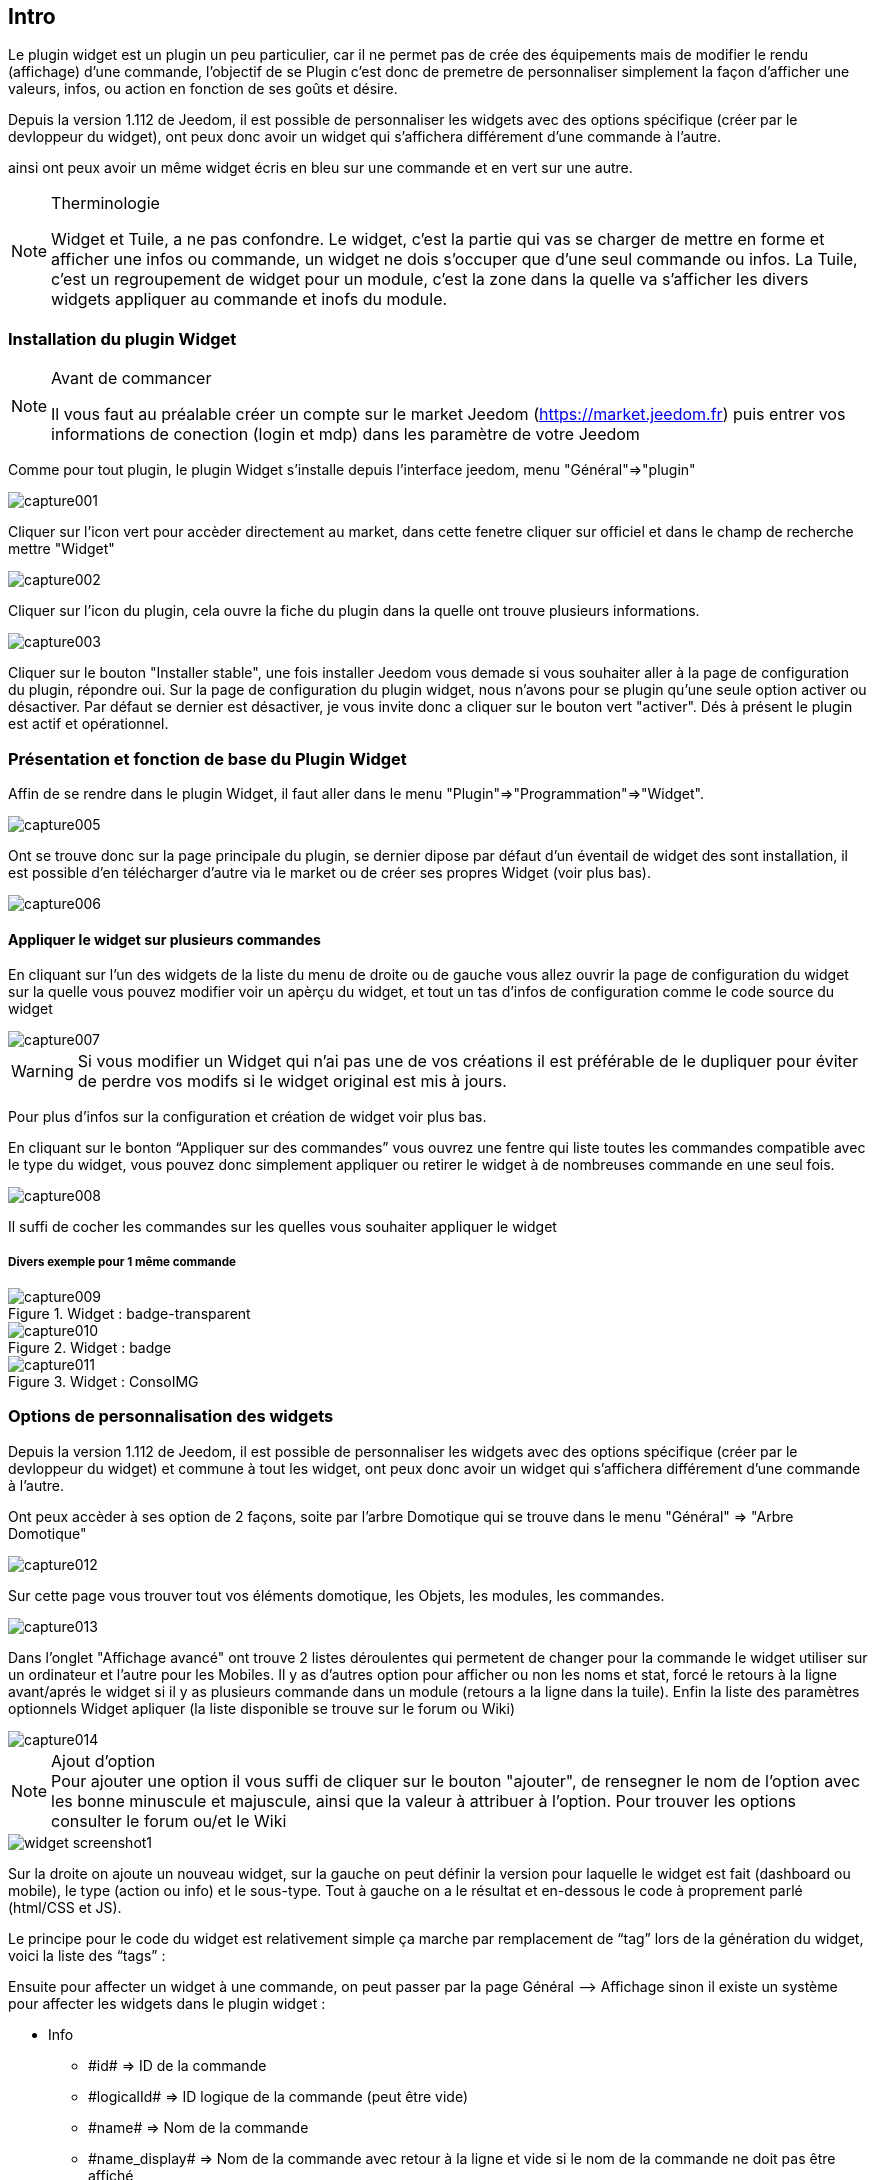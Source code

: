 
:Author:    Skyline-ch
:Email:     <skyline-ch@play-4-fun.net>
:Date:      29.06.2015
:Revision:  1.195.0

== Intro

Le plugin widget est un plugin un peu particulier, car il ne permet pas de crée des équipements mais de modifier le rendu (affichage) d’une commande, l'objectif de se Plugin c'est donc de premetre de personnaliser simplement la façon d'afficher une valeurs, infos, ou action en fonction de ses goûts et désire.

Depuis la version 1.112 de Jeedom, il est possible de personnaliser les widgets avec des options spécifique (créer par le devloppeur du widget), ont peux donc avoir un widget qui s'affichera différement d'une commande à l'autre.

ainsi ont peux avoir un même widget écris en bleu sur une commande et en vert sur une autre.


.Therminologie
[NOTE]
===============================
Widget et Tuile, a ne pas confondre.
Le widget, c'est la partie qui vas se charger de mettre en forme et afficher une infos ou commande, un widget ne dois s'occuper que d'une seul commande ou infos.
La Tuile, c'est un regroupement de widget pour un module, c'est la zone dans la quelle va s'afficher les divers widgets appliquer au commande et inofs du module.
===============================

=== Installation du plugin Widget
.Avant de commancer
[NOTE]
===============================
Il vous faut au préalable créer un compte sur le market Jeedom (https://market.jeedom.fr) puis entrer vos informations de conection (login et mdp) dans les paramètre de votre Jeedom
===============================

Comme pour tout plugin, le plugin Widget s'installe depuis l'interface jeedom, menu "Général"=>"plugin"

image::../images/capture001.png[]

Cliquer sur l'icon vert pour accèder directement au market, dans cette fenetre cliquer sur officiel et dans le champ de recherche mettre "Widget"


image::../images/capture002.png[]


Cliquer sur l'icon du plugin, cela ouvre la fiche du plugin dans la quelle ont trouve plusieurs informations.

image::../images/capture003.png[]


Cliquer sur le bouton "Installer stable", une fois installer Jeedom vous demade si vous souhaiter aller à la page de configuration du plugin, répondre oui.
Sur la page de configuration du plugin widget, nous n'avons pour se plugin qu'une seule option activer ou désactiver.
Par défaut se dernier est désactiver, je vous invite donc a cliquer sur le bouton vert "activer".
Dés à présent le plugin est actif et opérationnel.



=== Présentation et fonction de base du Plugin Widget
Affin de se rendre dans le plugin Widget, il faut aller dans le menu "Plugin"=>"Programmation"=>"Widget".

image::../images/capture005.png[]

Ont se trouve donc sur la page principale du plugin, se dernier dipose par défaut d'un éventail de widget des sont installation, il est possible d'en télécharger d'autre via le market ou de créer ses propres Widget (voir plus bas).

image::../images/capture006.png[]

==== Appliquer le widget sur plusieurs commandes
En cliquant sur l'un des widgets de la liste du menu de droite ou de gauche vous allez ouvrir la page de configuration du widget sur la quelle vous pouvez modifier voir un apèrçu du widget, et tout un tas d'infos de configuration comme le code source du widget

image::../images/capture007.png[]

WARNING: Si vous modifier un Widget qui n'ai pas une de vos créations il est préférable de le dupliquer pour éviter de perdre vos modifs si le widget original est mis à jours.

Pour plus d'infos sur la configuration et création de widget voir plus bas.

En cliquant sur le bonton “Appliquer sur des commandes” vous ouvrez une fentre qui liste toutes les commandes compatible avec le type du widget, vous pouvez donc simplement appliquer ou retirer le widget à de nombreuses commande en une seul fois.

image::../images/capture008.png[]

Il suffi de cocher les commandes sur les quelles vous souhaiter appliquer le widget

===== Divers exemple pour 1 même commande

.Widget : badge-transparent
image::../images/capture009.png[]

.Widget : badge
image::../images/capture010.png[]

.Widget : ConsoIMG
image::../images/capture011.png[]

=== Options de personnalisation des widgets

Depuis la version 1.112 de Jeedom, il est possible de personnaliser les widgets avec des options spécifique (créer par le devloppeur du widget) et commune à tout les widget, ont peux donc avoir un widget qui s'affichera différement d'une commande à l'autre.

Ont peux accèder à ses option de 2 façons, soite par l'arbre Domotique qui se trouve dans le menu "Général" => "Arbre Domotique"

image::../images/capture012.png[]

Sur cette page vous trouver tout vos éléments domotique, les Objets, les modules, les commandes.

image::../images/capture013.png[]

Dans l'onglet "Affichage avancé" ont trouve 2 listes déroulentes qui permetent de changer pour la commande le widget utiliser sur un ordinateur et l'autre pour les Mobiles.
Il y as d'autres option pour afficher ou non les noms et stat, forcé le retours à la ligne avant/aprés le widget si il y as plusieurs commande dans un module (retours a la ligne dans la tuile).
Enfin la liste des paramètres optionnels Widget apliquer (la liste disponible se trouve sur le forum ou Wiki)

image::../images/capture014.png[]

.Ajout d'option
NOTE: Pour ajouter une option il vous suffi de cliquer sur le bouton "ajouter", de rensegner le nom de l'option avec les bonne minuscule et majuscule, ainsi que la valeur à attribuer à l'option.
Pour trouver les options consulter le forum ou/et le Wiki

 
image::../images/widget_screenshot1.JPG[]

Sur la droite on ajoute un nouveau widget, sur la gauche on peut définir la version pour laquelle le widget est fait (dashboard ou mobile), le type (action ou info) et le sous-type. Tout à gauche on a le résultat et en-dessous le code à proprement parlé (html/CSS et JS).

Le principe pour le code du widget est relativement simple ça marche par remplacement de “tag” lors de la génération du widget, voici la liste des “tags” :

Ensuite pour affecter un widget à une commande, on peut passer par la page Général –> Affichage sinon il existe un système pour affecter les widgets dans le plugin widget :

- Info
* \#id# => ID de la commande
* \#logicalId# => ID logique de la commande (peut être vide)
* \#name# => Nom de la commande
* \#name_display# => Nom de la commande avec retour à la ligne et vide si le nom de la commande ne doit pas être affiché
* \#unite# => Unité de la commande
* \#collectDate# => Date exacte ou de la valeur de la commande
* \#state# => Valeur de la commande 
** Si la commande est binaire l'état peut être "green" ou "red"
* \#displayHistory# => Si la commande est historisée alors la valeur est de '' sinon 'display : none;'
* \#averageHistoryValue# => Valeur moyenne sur les x dernières heures de la commande
* \#minHistoryValue# => Minimum sur les x dernières heures de la commande
* \#maxHistoryValue# => Maximum sur les x dernières heures de la commande
* \#tendance# => Tendance soit 'fa fa-minus', 'fa fa-arrow-up' ou 'fa fa-arrow-down'
* \#minValue# => Valeur minimum que peut prendre la commande
* \#maxValue# => Valeur maximum que peut prendre la commande
* \#history# => si la commande est historisée historize vaudra : 'history cursor' et le widget 'jeedom.cmd.info.history.default' sera ajouté (pour permettre d'afficher l'historique)

- Action
* \#id# => ID de la commande
* \#logicalId# => ID logique de la commande (peut être vide)
* \#name# => Nom de la commande
* \#valueName# => Nom de la commande info, si la commande action est liée à une commande info
* \#lastValue# => Dernière valeur de la commande (peut être vide)
* \#minValue# => Valeur minimum que peut prendre la commande
* \#maxValue# => Valeur maximum que peut prendre la commande
* Pour que l'action soit exécutée il faut appeler la fonction : jeedom.cmd.execute(ID,options) avec
** ID => ID de la commande
** options => objet contenant les options de la commande

** Exemple pour une commande de type slider :
    jeedom.cmd.execute({id :'#id#', value : {slider : 30}})

** Exemple pour une commande de type color :
     jeedom.cmd.execute({id :'#id#', { color: '#000000'}})

Voilà ce plugin permet de modifier facilement le rendu des commandes pour pouvoir configurer son tableau de bord exactement comme on le souhaite.
